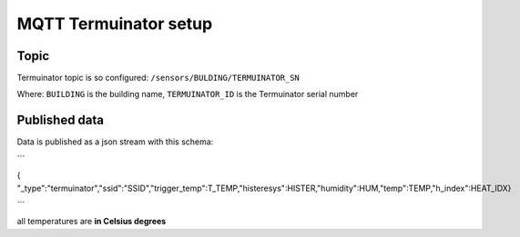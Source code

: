 MQTT Termuinator setup
========================

Topic
-----

Termuinator topic is so configured: ``/sensors/BULDING/TERMUINATOR_SN``

Where: ``BUILDING`` is the building name, ``TERMUINATOR_ID`` is the Termuinator
serial number

Published data
---------------

Data is published as a json stream with this schema:

```

{ "_type":"termuinator","ssid":"SSID","trigger_temp":T_TEMP,"histeresys":HISTER,"humidity":HUM,"temp":TEMP,"h_index":HEAT_IDX}

```

all temperatures are **in Celsius degrees**


